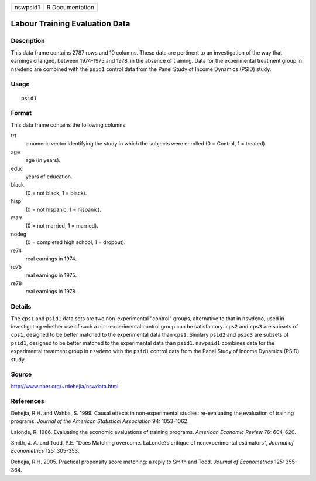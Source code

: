 ======== ===============
nswpsid1 R Documentation
======== ===============

Labour Training Evaluation Data
-------------------------------

Description
~~~~~~~~~~~

This data frame contains 2787 rows and 10 columns. These data are
pertinent to an investigation of the way that earnings changed, between
1974-1975 and 1978, in the absence of training. Data for the
experimental treatment group in ``nswdemo`` are combined with the
``psid1`` control data from the Panel Study of Income Dynamics (PSID)
study.

Usage
~~~~~

::

   psid1

Format
~~~~~~

This data frame contains the following columns:

trt
   a numeric vector identifying the study in which the subjects were
   enrolled (0 = Control, 1 = treated).

age
   age (in years).

educ
   years of education.

black
   (0 = not black, 1 = black).

hisp
   (0 = not hispanic, 1 = hispanic).

marr
   (0 = not married, 1 = married).

nodeg
   (0 = completed high school, 1 = dropout).

re74
   real earnings in 1974.

re75
   real earnings in 1975.

re78
   real earnings in 1978.

Details
~~~~~~~

The ``cps1`` and ``psid1`` data sets are two non-experimental "control"
groups, alternative to that in ``nswdemo``, used in investigating
whether use of such a non-experimental control group can be
satisfactory. ``cps2`` and ``cps3`` are subsets of ``cps1``, designed to
be better matched to the experimental data than ``cps1``. Similary
``psid2`` and ``psid3`` are subsets of ``psid1``, designed to be better
matched to the experimental data than ``psid1``. ``nswpsid1`` combines
data for the experimental treatment group in ``nswdemo`` with the
``psid1`` control data from the Panel Study of Income Dynamics (PSID)
study.

Source
~~~~~~

http://www.nber.org/~rdehejia/nswdata.html

References
~~~~~~~~~~

Dehejia, R.H. and Wahba, S. 1999. Causal effects in non-experimental
studies: re-evaluating the evaluation of training programs. *Journal of
the American Statistical Association* 94: 1053-1062.

Lalonde, R. 1986. Evaluating the economic evaluations of training
programs. *American Economic Review* 76: 604-620.

Smith, J. A. and Todd, P.E. "Does Matching overcome. LaLonde?s critique
of nonexperimental estimators", *Journal of Econometrics* 125: 305-353.

Dehejia, R.H. 2005. Practical propensity score matching: a reply to
Smith and Todd. *Journal of Econometrics* 125: 355-364.
